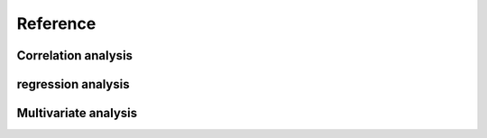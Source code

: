 Reference
============

Correlation analysis
--------

regression analysis
--------

Multivariate analysis
----------
